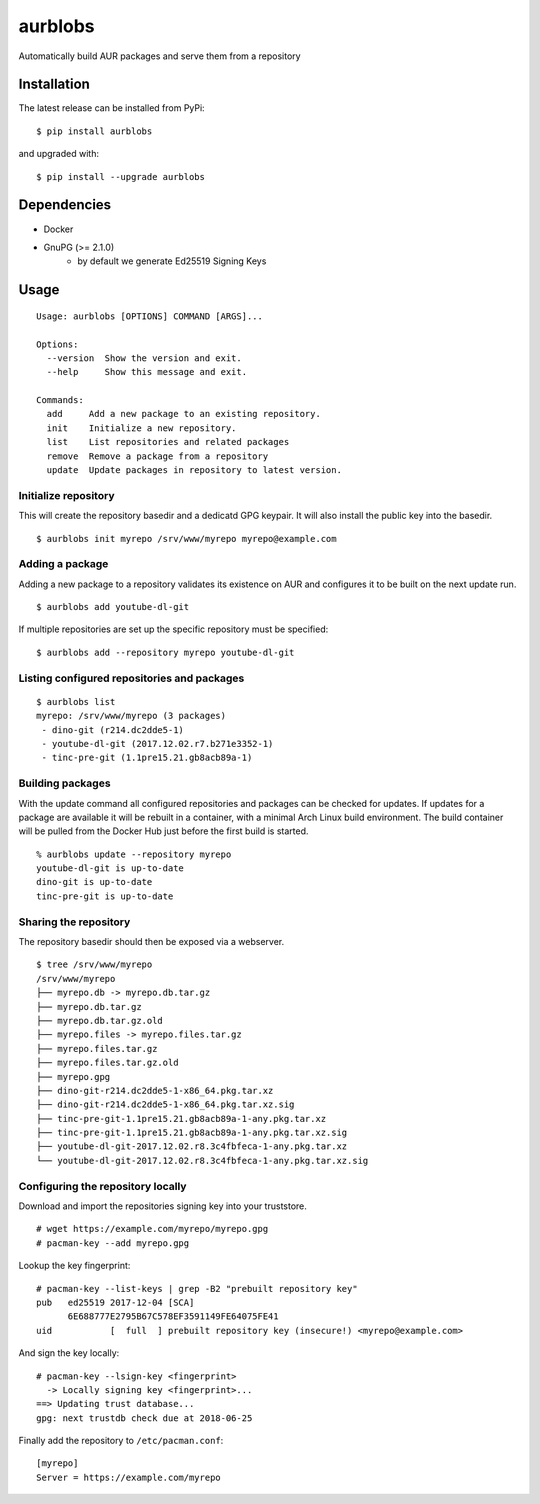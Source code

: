 aurblobs
========

Automatically build AUR packages and serve them from a repository

Installation
------------

The latest release can be installed from PyPi:

::

    $ pip install aurblobs

and upgraded with:

::

    $ pip install --upgrade aurblobs


Dependencies
------------

- Docker
- GnuPG (>= 2.1.0)
    - by default we generate Ed25519 Signing Keys


Usage
-----

::

    Usage: aurblobs [OPTIONS] COMMAND [ARGS]...

    Options:
      --version  Show the version and exit.
      --help     Show this message and exit.

    Commands:
      add     Add a new package to an existing repository.
      init    Initialize a new repository.
      list    List repositories and related packages
      remove  Remove a package from a repository
      update  Update packages in repository to latest version.


Initialize repository
/////////////////////

This will create the repository basedir and a dedicatd GPG keypair. It will also install
the public key into the basedir.

::

    $ aurblobs init myrepo /srv/www/myrepo myrepo@example.com


Adding a package
////////////////

Adding a new package to a repository validates its existence on AUR and configures it to be built on the next update
run.

::

    $ aurblobs add youtube-dl-git


If multiple repositories are set up the specific repository must be specified:

::

    $ aurblobs add --repository myrepo youtube-dl-git


Listing configured repositories and packages
////////////////////////////////////////////

::

    $ aurblobs list
    myrepo: /srv/www/myrepo (3 packages)
     - dino-git (r214.dc2dde5-1)
     - youtube-dl-git (2017.12.02.r7.b271e3352-1)
     - tinc-pre-git (1.1pre15.21.gb8acb89a-1)


Building packages
/////////////////

With the update command all configured repositories and packages can be checked for
updates. If updates for a package are available it will be rebuilt in a container, with
a minimal Arch Linux build environment.
The build container will be pulled from the Docker Hub just before the first build is started.

::

    % aurblobs update --repository myrepo
    youtube-dl-git is up-to-date
    dino-git is up-to-date
    tinc-pre-git is up-to-date


Sharing the repository
//////////////////////

The repository basedir should then be exposed via a webserver.

::

    $ tree /srv/www/myrepo
    /srv/www/myrepo
    ├── myrepo.db -> myrepo.db.tar.gz
    ├── myrepo.db.tar.gz
    ├── myrepo.db.tar.gz.old
    ├── myrepo.files -> myrepo.files.tar.gz
    ├── myrepo.files.tar.gz
    ├── myrepo.files.tar.gz.old
    ├── myrepo.gpg
    ├── dino-git-r214.dc2dde5-1-x86_64.pkg.tar.xz
    ├── dino-git-r214.dc2dde5-1-x86_64.pkg.tar.xz.sig
    ├── tinc-pre-git-1.1pre15.21.gb8acb89a-1-any.pkg.tar.xz
    ├── tinc-pre-git-1.1pre15.21.gb8acb89a-1-any.pkg.tar.xz.sig
    ├── youtube-dl-git-2017.12.02.r8.3c4fbfeca-1-any.pkg.tar.xz
    └── youtube-dl-git-2017.12.02.r8.3c4fbfeca-1-any.pkg.tar.xz.sig


Configuring the repository locally
//////////////////////////////////

Download and import the repositories signing key into your truststore.

::

    # wget https://example.com/myrepo/myrepo.gpg
    # pacman-key --add myrepo.gpg


Lookup the key fingerprint:

::

    # pacman-key --list-keys | grep -B2 "prebuilt repository key"
    pub   ed25519 2017-12-04 [SCA]
          6E688777E2795B67C578EF3591149FE64075FE41
    uid           [  full  ] prebuilt repository key (insecure!) <myrepo@example.com>


And sign the key locally:

::

    # pacman-key --lsign-key <fingerprint>
      -> Locally signing key <fingerprint>...
    ==> Updating trust database...
    gpg: next trustdb check due at 2018-06-25


Finally add the repository to ``/etc/pacman.conf``:

::

    [myrepo]
    Server = https://example.com/myrepo